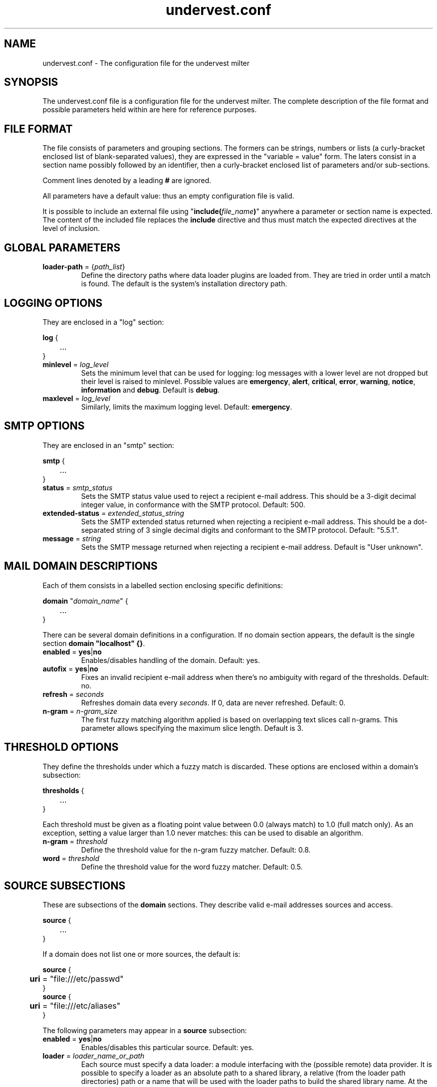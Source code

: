 .TH undervest.conf 5 "Feb 28, 2014"
.SH NAME
undervest.conf \- The configuration file for the undervest milter
.SH SYNOPSIS
The undervest.conf file is a configuration file for the undervest milter.
The complete description of the file format and possible parameters held
within are here for reference purposes.
.SH "FILE FORMAT"
The file consists of parameters and grouping sections. The formers can be
strings, numbers or lists (a curly-bracket enclosed list of blank-separated
values), they are expressed in the "variable = value" form.
The laters consist in a section name possibly followed by an identifier, then
a curly-bracket enclosed list of parameters and/or sub-sections.
.P
Comment lines denoted by a leading \fB#\fR are ignored.
.P
All parameters have a default value: thus an empty configuration file is valid.
.P
It is possible to include an external file using
"\fBinclude(\fIfile_name\fB)\fR"
anywhere a parameter or section name is expected. The content of the included
file replaces the \fBinclude\fR directive and thus must match the
expected directives at the level of inclusion.
.SH "GLOBAL PARAMETERS"
.IP "\fBloader-path\fR = {\fIpath_list\fR}"
Define the directory paths where data loader plugins are loaded from.
They are tried in order until a match is found.
The default is the system's installation directory path.
.SH "LOGGING OPTIONS"
They are enclosed in a "log" section:
.sp
\fBlog\fR {
.br
	...
.br
}
.IP "\fBminlevel\fR = \fIlog_level\fR"
Sets the minimum level that can be used for logging: log messages with a lower
level are not dropped but their level is raised to minlevel. Possible values are
\fBemergency\fR, \fBalert\fR, \fBcritical\fR, \fBerror\fR, \fBwarning\fR,
\fBnotice\fR, \fBinformation\fR and \fBdebug\fR.  Default is \fBdebug\fR.
.IP "\fBmaxlevel\fR = \fIlog_level\fR"
Similarly, limits the maximum logging level. Default: \fBemergency\fR.
.SH "SMTP OPTIONS"
They are enclosed in an "smtp" section:
.sp
\fBsmtp\fR {
.br
	...
.br
}
.IP "\fBstatus\fR = \fIsmtp_status\fR"
Sets the SMTP status value used to reject a recipient e-mail address. This
should be a 3-digit decimal integer value, in conformance with the SMTP
protocol. Default: 500.
.IP "\fBextended-status\fR = \fIextended_status_string\fR"
Sets the SMTP extended status returned when rejecting a recipient e-mail
address. This should be a dot-separated string of 3 single decimal digits and
conformant to the SMTP protocol. Default: "5.5.1".
.IP "\fBmessage\fR = \fIstring\fR"
Sets the SMTP message returned when rejecting a recipient e-mail
address. Default is "User unknown".
.SH "MAIL DOMAIN DESCRIPTIONS"
Each of them consists in a labelled section enclosing specific definitions:
.sp
\fBdomain\fR "\fIdomain_name\fR" {
.br
	...
.br
}
.P
There can be several domain definitions in a configuration. If no domain
section appears, the default is the single section \fBdomain "localhost" {}\fR.
.IP "\fBenabled\fR = \fByes\fR|\fBno\fR"
Enables/disables handling of the domain. Default: yes.
.IP "\fBautofix\fR = \fByes\fR|\fBno\fR"
Fixes an invalid recipient e-mail address when there's no ambiguity with
regard of the thresholds. Default: no.
.IP "\fBrefresh\fR = \fIseconds\fR"
Refreshes domain data every \fIseconds\fR. If 0, data are never refreshed.
Default: 0.
.IP "\fBn-gram\fR = \fIn-gram_size\fR"
The first fuzzy matching algorithm applied is based on overlapping text
slices call n-grams. This parameter allows specifying the maximum slice
length. Default is 3.
.SH "THRESHOLD OPTIONS"
They define the thresholds under which a fuzzy match is discarded. These options
are enclosed within a domain's subsection:
.sp
\fBthresholds\fR {
.br
	...
.br
}
.sp
Each threshold must be given as a floating point value between 0.0 (always
match) to 1.0 (full match only). As an exception, setting a value larger
than 1.0 never matches: this can be used to disable an algorithm.
.IP "\fBn-gram\fR = \fIthreshold\fR"
Define the threshold value for the n-gram fuzzy matcher. Default: 0.8.
.IP "\fBword\fR = \fIthreshold\fR"
Define the threshold value for the word fuzzy matcher. Default: 0.5.
.SH "SOURCE SUBSECTIONS"
These are subsections of the \fBdomain\fR sections. They describe valid
e-mail addresses sources and access.
.sp
\fBsource\fR {
.br
	...
.br
}
.P
If a domain does not list one or more sources, the default is:
.sp
\fBsource\fR {
.br
	\fBuri\fR = "file:///etc/passwd"
.br
}
.br
\fBsource\fR {
.br
	\fBuri\fR = "file:///etc/aliases"
.br
}
.sp
The following parameters may appear in a \fBsource\fR subsection:
.IP "\fBenabled\fR = \fByes\fR|\fBno\fR"
Enables/disables this particular source. Default: yes.
.IP "\fBloader\fR = \fIloader_name_or_path\fR"
Each source must specify a data loader: a module interfacing with the
(possible remote) data provider. It is possible to specify a loader as
an absolute path to a shared library, a relative (from the loader path
directories) path or a name that will be used with the loader paths to
build the shared library name.
At the time of this writing, only two loaders are provided sendmail and ldap.
The default is sendmail.
.IP "\fBuri\fR = \fIdata_source_uri\fR"
This parameter is passed to the loader to locate the target data. It
should be given as an URI, but a particular handler may restrict
its form (i.e.: a file URI for sendmail and an ldap/ldaps URI for ldap).
Note about ldap URIs: the bind dn and password may be given in the
authority part of the URI; selected attributes MUST be specified and contain
e-mail addresses or recipient names. Default: "".
.SH FILES
/etc/undervest.conf.
.SH AUTHORS
Patrick Monnerat <pm@datasphere.ch>, DATASPHERE S.A.
.SH "SEE ALSO"
undervest(8)
